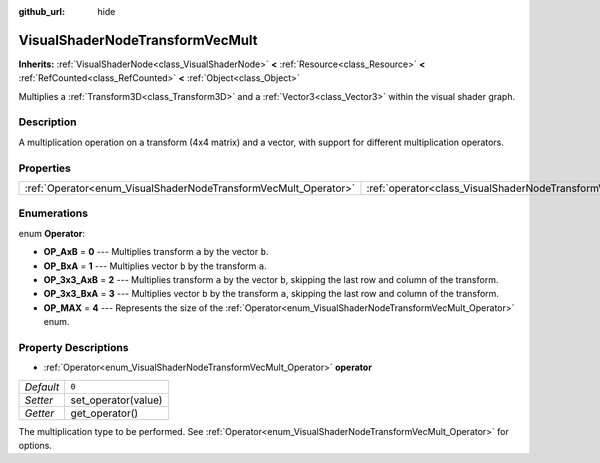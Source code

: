 :github_url: hide

.. Generated automatically by doc/tools/makerst.py in Godot's source tree.
.. DO NOT EDIT THIS FILE, but the VisualShaderNodeTransformVecMult.xml source instead.
.. The source is found in doc/classes or modules/<name>/doc_classes.

.. _class_VisualShaderNodeTransformVecMult:

VisualShaderNodeTransformVecMult
================================

**Inherits:** :ref:`VisualShaderNode<class_VisualShaderNode>` **<** :ref:`Resource<class_Resource>` **<** :ref:`RefCounted<class_RefCounted>` **<** :ref:`Object<class_Object>`

Multiplies a :ref:`Transform3D<class_Transform3D>` and a :ref:`Vector3<class_Vector3>` within the visual shader graph.

Description
-----------

A multiplication operation on a transform (4x4 matrix) and a vector, with support for different multiplication operators.

Properties
----------

+-----------------------------------------------------------------+---------------------------------------------------------------------------+-------+
| :ref:`Operator<enum_VisualShaderNodeTransformVecMult_Operator>` | :ref:`operator<class_VisualShaderNodeTransformVecMult_property_operator>` | ``0`` |
+-----------------------------------------------------------------+---------------------------------------------------------------------------+-------+

Enumerations
------------

.. _enum_VisualShaderNodeTransformVecMult_Operator:

.. _class_VisualShaderNodeTransformVecMult_constant_OP_AxB:

.. _class_VisualShaderNodeTransformVecMult_constant_OP_BxA:

.. _class_VisualShaderNodeTransformVecMult_constant_OP_3x3_AxB:

.. _class_VisualShaderNodeTransformVecMult_constant_OP_3x3_BxA:

.. _class_VisualShaderNodeTransformVecMult_constant_OP_MAX:

enum **Operator**:

- **OP_AxB** = **0** --- Multiplies transform ``a`` by the vector ``b``.

- **OP_BxA** = **1** --- Multiplies vector ``b`` by the transform ``a``.

- **OP_3x3_AxB** = **2** --- Multiplies transform ``a`` by the vector ``b``, skipping the last row and column of the transform.

- **OP_3x3_BxA** = **3** --- Multiplies vector ``b`` by the transform ``a``, skipping the last row and column of the transform.

- **OP_MAX** = **4** --- Represents the size of the :ref:`Operator<enum_VisualShaderNodeTransformVecMult_Operator>` enum.

Property Descriptions
---------------------

.. _class_VisualShaderNodeTransformVecMult_property_operator:

- :ref:`Operator<enum_VisualShaderNodeTransformVecMult_Operator>` **operator**

+-----------+---------------------+
| *Default* | ``0``               |
+-----------+---------------------+
| *Setter*  | set_operator(value) |
+-----------+---------------------+
| *Getter*  | get_operator()      |
+-----------+---------------------+

The multiplication type to be performed. See :ref:`Operator<enum_VisualShaderNodeTransformVecMult_Operator>` for options.

.. |virtual| replace:: :abbr:`virtual (This method should typically be overridden by the user to have any effect.)`
.. |const| replace:: :abbr:`const (This method has no side effects. It doesn't modify any of the instance's member variables.)`
.. |vararg| replace:: :abbr:`vararg (This method accepts any number of arguments after the ones described here.)`
.. |constructor| replace:: :abbr:`constructor (This method is used to construct a type.)`
.. |operator| replace:: :abbr:`operator (This method describes a valid operator to use with this type as left-hand operand.)`

